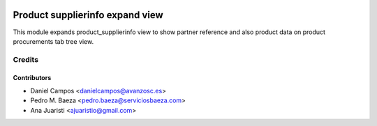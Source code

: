 .. image:: https://img.shields.io/badge/licence-AGPL--3-blue.svg
    :alt: License

================================
Product supplierinfo expand view
================================
This module expands product_supplierinfo view to show partner reference and
also product data on product procurements tab tree view.

Credits
=======

Contributors
------------
* Daniel Campos <danielcampos@avanzosc.es>
* Pedro M. Baeza <pedro.baeza@serviciosbaeza.com>
* Ana Juaristi <ajuaristio@gmail.com>
